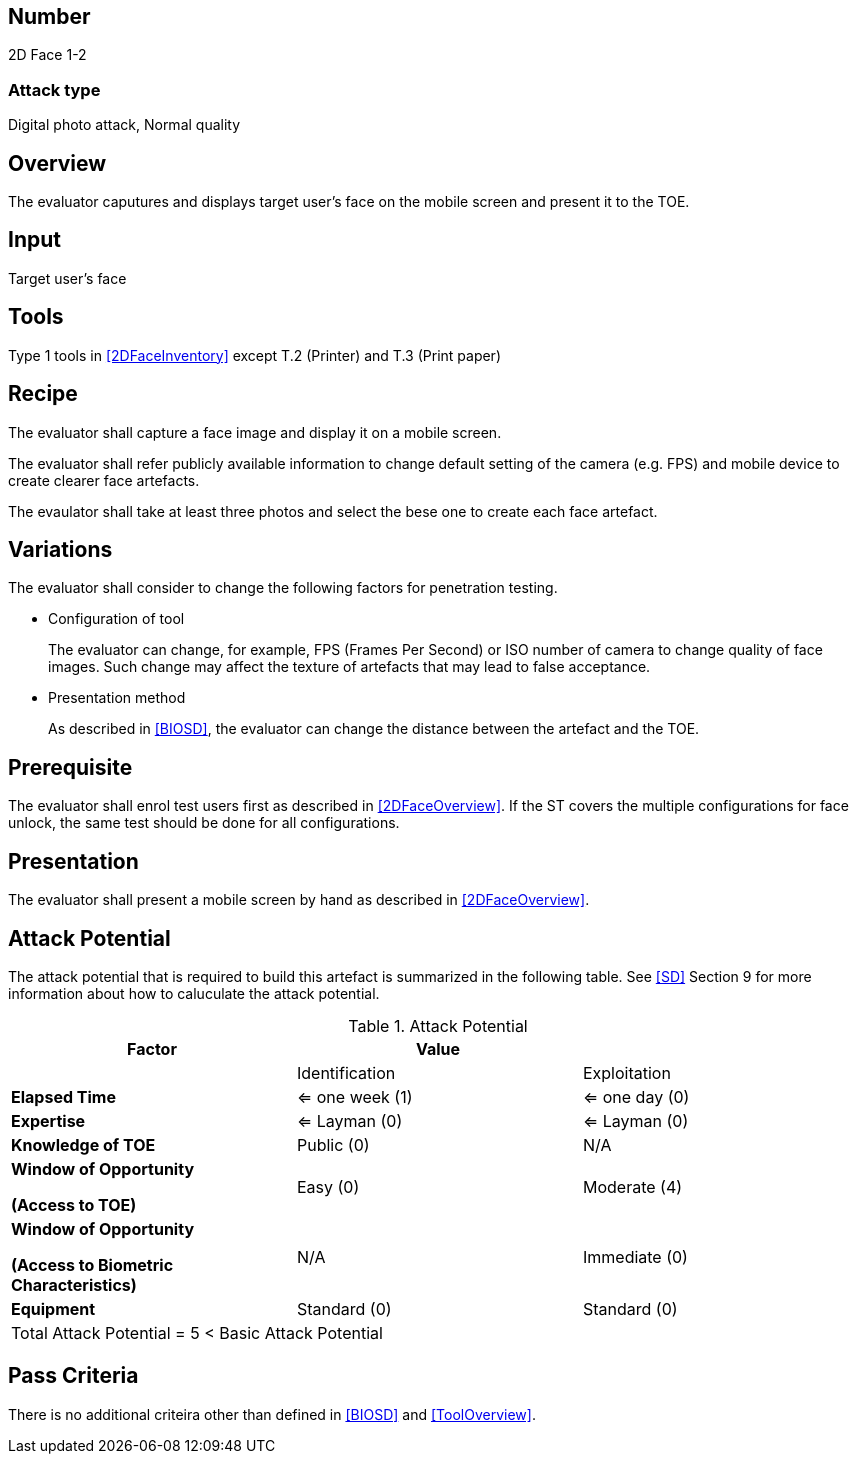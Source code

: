 == Number
2D Face 1-2

=== Attack type
Digital photo attack, Normal quality

== Overview
The evaluator caputures and displays target user's face on the mobile screen and present it to the TOE.

== Input
Target user's face

== Tools
Type 1 tools in <<2DFaceInventory>> except T.2 (Printer) and T.3 (Print paper)

== Recipe
The evaluator shall capture a face image and display it on a mobile screen. 

The evaluator shall refer publicly available information to change default setting of the camera (e.g. FPS) and mobile device to create clearer face artefacts.

The evaulator shall take at least three photos and select the bese one to create each face artefact.

== Variations
The evaluator shall consider to change the following factors for penetration testing.

* Configuration of tool
+
The evaluator can change, for example, FPS (Frames Per Second) or ISO number of camera to change quality of face images. Such change may affect the texture of artefacts that may lead to false acceptance. 

* Presentation method
+ 
As described in <<BIOSD>>, the evaluator can change the distance between the artefact and the TOE. 

== Prerequisite
The evaluator shall enrol test users first as described in <<2DFaceOverview>>. If the ST covers the multiple configurations for face unlock, the same test should be done for all configurations.

== Presentation
The evaluator shall present a mobile screen by hand as described in <<2DFaceOverview>>.

== Attack Potential
The attack potential that is required to build this artefact is summarized in the following table. See <<SD>> Section 9 for more information about how to caluculate the attack potential. 

[cols=",,",options="header",]
.Attack Potential
|=======================
|Factor |Value |
| |Identification |Exploitation

|*Elapsed Time*
|<= one week (1) 
|<= one day (0)

|*Expertise*
|<= Layman (0) 
|<= Layman (0)
 
|*Knowledge of TOE*    
|Public (0)   
|N/A

a|
*Window of Opportunity*

*(Access to TOE)* 
|Easy (0)
|Moderate (4)

a|
*Window of Opportunity*

*(Access to Biometric Characteristics)* 
|N/A
|Immediate (0)

|*Equipment*
|Standard (0)   
|Standard (0) 

3+^.^|Total Attack Potential = 5 < Basic Attack Potential

|=======================

== Pass Criteria
There is no additional criteira other than defined in <<BIOSD>> and <<ToolOverview>>.
